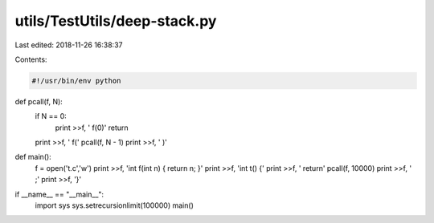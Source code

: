 utils/TestUtils/deep-stack.py
=============================

Last edited: 2018-11-26 16:38:37

Contents:

.. code-block:: py

    #!/usr/bin/env python

def pcall(f, N):
    if N == 0:
        print >>f, '    f(0)'
        return

    print >>f, '    f('
    pcall(f, N - 1)
    print >>f, '     )'

def main():
    f = open('t.c','w')
    print >>f, 'int f(int n) { return n; }'
    print >>f, 'int t() {'
    print >>f, '  return'
    pcall(f, 10000)
    print >>f, '  ;'
    print >>f, '}'

if __name__ == "__main__":
    import sys
    sys.setrecursionlimit(100000)
    main()



